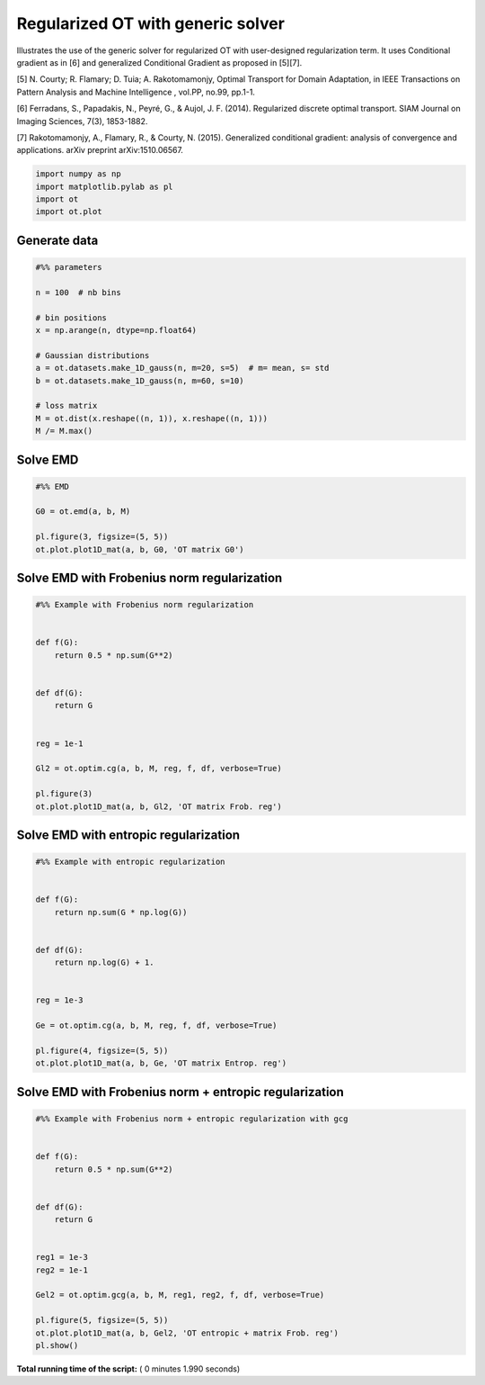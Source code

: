 

.. _sphx_glr_auto_examples_plot_optim_OTreg.py:


==================================
Regularized OT with generic solver
==================================

Illustrates the use of the generic solver for regularized OT with
user-designed regularization term. It uses Conditional gradient as in [6] and
generalized Conditional Gradient as proposed in [5][7].


[5] N. Courty; R. Flamary; D. Tuia; A. Rakotomamonjy, Optimal Transport for
Domain Adaptation, in IEEE Transactions on Pattern Analysis and Machine
Intelligence , vol.PP, no.99, pp.1-1.

[6] Ferradans, S., Papadakis, N., Peyré, G., & Aujol, J. F. (2014).
Regularized discrete optimal transport. SIAM Journal on Imaging Sciences,
7(3), 1853-1882.

[7] Rakotomamonjy, A., Flamary, R., & Courty, N. (2015). Generalized
conditional gradient: analysis of convergence and applications.
arXiv preprint arXiv:1510.06567.






.. code-block:: python


    import numpy as np
    import matplotlib.pylab as pl
    import ot
    import ot.plot







Generate data
-------------



.. code-block:: python


    #%% parameters

    n = 100  # nb bins

    # bin positions
    x = np.arange(n, dtype=np.float64)

    # Gaussian distributions
    a = ot.datasets.make_1D_gauss(n, m=20, s=5)  # m= mean, s= std
    b = ot.datasets.make_1D_gauss(n, m=60, s=10)

    # loss matrix
    M = ot.dist(x.reshape((n, 1)), x.reshape((n, 1)))
    M /= M.max()







Solve EMD
---------



.. code-block:: python


    #%% EMD

    G0 = ot.emd(a, b, M)

    pl.figure(3, figsize=(5, 5))
    ot.plot.plot1D_mat(a, b, G0, 'OT matrix G0')




.. image:: /auto_examples/images/sphx_glr_plot_optim_OTreg_003.png
    :align: center




Solve EMD with Frobenius norm regularization
--------------------------------------------



.. code-block:: python


    #%% Example with Frobenius norm regularization


    def f(G):
        return 0.5 * np.sum(G**2)


    def df(G):
        return G


    reg = 1e-1

    Gl2 = ot.optim.cg(a, b, M, reg, f, df, verbose=True)

    pl.figure(3)
    ot.plot.plot1D_mat(a, b, Gl2, 'OT matrix Frob. reg')




.. image:: /auto_examples/images/sphx_glr_plot_optim_OTreg_004.png
    :align: center


.. rst-class:: sphx-glr-script-out

 Out::

    It.  |Loss        |Delta loss
    --------------------------------
        0|1.760578e-01|0.000000e+00
        1|1.669467e-01|-5.457501e-02
        2|1.665639e-01|-2.298130e-03
        3|1.664378e-01|-7.572776e-04
        4|1.664077e-01|-1.811855e-04
        5|1.663912e-01|-9.936787e-05
        6|1.663852e-01|-3.555826e-05
        7|1.663814e-01|-2.305693e-05
        8|1.663785e-01|-1.760450e-05
        9|1.663767e-01|-1.078011e-05
       10|1.663751e-01|-9.525192e-06
       11|1.663737e-01|-8.396466e-06
       12|1.663727e-01|-6.086938e-06
       13|1.663720e-01|-4.042609e-06
       14|1.663713e-01|-4.160914e-06
       15|1.663707e-01|-3.823502e-06
       16|1.663702e-01|-3.022440e-06
       17|1.663697e-01|-3.181249e-06
       18|1.663692e-01|-2.698532e-06
       19|1.663687e-01|-3.258253e-06
    It.  |Loss        |Delta loss
    --------------------------------
       20|1.663682e-01|-2.741118e-06
       21|1.663678e-01|-2.624135e-06
       22|1.663673e-01|-2.645179e-06
       23|1.663670e-01|-1.957237e-06
       24|1.663666e-01|-2.261541e-06
       25|1.663663e-01|-1.851305e-06
       26|1.663660e-01|-1.942296e-06
       27|1.663657e-01|-2.092896e-06
       28|1.663653e-01|-1.924361e-06
       29|1.663651e-01|-1.625455e-06
       30|1.663648e-01|-1.641123e-06
       31|1.663645e-01|-1.566666e-06
       32|1.663643e-01|-1.338514e-06
       33|1.663641e-01|-1.222711e-06
       34|1.663639e-01|-1.221805e-06
       35|1.663637e-01|-1.440781e-06
       36|1.663634e-01|-1.520091e-06
       37|1.663632e-01|-1.288193e-06
       38|1.663630e-01|-1.123055e-06
       39|1.663628e-01|-1.024487e-06
    It.  |Loss        |Delta loss
    --------------------------------
       40|1.663627e-01|-1.079606e-06
       41|1.663625e-01|-1.172093e-06
       42|1.663623e-01|-1.047880e-06
       43|1.663621e-01|-1.010577e-06
       44|1.663619e-01|-1.064438e-06
       45|1.663618e-01|-9.882375e-07
       46|1.663616e-01|-8.532647e-07
       47|1.663615e-01|-9.930189e-07
       48|1.663613e-01|-8.728955e-07
       49|1.663612e-01|-9.524214e-07
       50|1.663610e-01|-9.088418e-07
       51|1.663609e-01|-7.639430e-07
       52|1.663608e-01|-6.662611e-07
       53|1.663607e-01|-7.133700e-07
       54|1.663605e-01|-7.648141e-07
       55|1.663604e-01|-6.557516e-07
       56|1.663603e-01|-7.304213e-07
       57|1.663602e-01|-6.353809e-07
       58|1.663601e-01|-7.968279e-07
       59|1.663600e-01|-6.367159e-07
    It.  |Loss        |Delta loss
    --------------------------------
       60|1.663599e-01|-5.610790e-07
       61|1.663598e-01|-5.787466e-07
       62|1.663596e-01|-6.937777e-07
       63|1.663596e-01|-5.599432e-07
       64|1.663595e-01|-5.813048e-07
       65|1.663594e-01|-5.724600e-07
       66|1.663593e-01|-6.081892e-07
       67|1.663592e-01|-5.948732e-07
       68|1.663591e-01|-4.941833e-07
       69|1.663590e-01|-5.213739e-07
       70|1.663589e-01|-5.127355e-07
       71|1.663588e-01|-4.349251e-07
       72|1.663588e-01|-5.007084e-07
       73|1.663587e-01|-4.880265e-07
       74|1.663586e-01|-4.931950e-07
       75|1.663585e-01|-4.981309e-07
       76|1.663584e-01|-3.952959e-07
       77|1.663584e-01|-4.544857e-07
       78|1.663583e-01|-4.237579e-07
       79|1.663582e-01|-4.382386e-07
    It.  |Loss        |Delta loss
    --------------------------------
       80|1.663582e-01|-3.646051e-07
       81|1.663581e-01|-4.197994e-07
       82|1.663580e-01|-4.072764e-07
       83|1.663580e-01|-3.994645e-07
       84|1.663579e-01|-4.842721e-07
       85|1.663578e-01|-3.276486e-07
       86|1.663578e-01|-3.737346e-07
       87|1.663577e-01|-4.282043e-07
       88|1.663576e-01|-4.020937e-07
       89|1.663576e-01|-3.431951e-07
       90|1.663575e-01|-3.052335e-07
       91|1.663575e-01|-3.500538e-07
       92|1.663574e-01|-3.063176e-07
       93|1.663573e-01|-3.576367e-07
       94|1.663573e-01|-3.224681e-07
       95|1.663572e-01|-3.673221e-07
       96|1.663572e-01|-3.635561e-07
       97|1.663571e-01|-3.527236e-07
       98|1.663571e-01|-2.788548e-07
       99|1.663570e-01|-2.727141e-07
    It.  |Loss        |Delta loss
    --------------------------------
      100|1.663570e-01|-3.127278e-07
      101|1.663569e-01|-2.637504e-07
      102|1.663569e-01|-2.922750e-07
      103|1.663568e-01|-3.076454e-07
      104|1.663568e-01|-2.911509e-07
      105|1.663567e-01|-2.403398e-07
      106|1.663567e-01|-2.439790e-07
      107|1.663567e-01|-2.634542e-07
      108|1.663566e-01|-2.452203e-07
      109|1.663566e-01|-2.852991e-07
      110|1.663565e-01|-2.165490e-07
      111|1.663565e-01|-2.450250e-07
      112|1.663564e-01|-2.685294e-07
      113|1.663564e-01|-2.821800e-07
      114|1.663564e-01|-2.237390e-07
      115|1.663563e-01|-1.992842e-07
      116|1.663563e-01|-2.166739e-07
      117|1.663563e-01|-2.086064e-07
      118|1.663562e-01|-2.435945e-07
      119|1.663562e-01|-2.292497e-07
    It.  |Loss        |Delta loss
    --------------------------------
      120|1.663561e-01|-2.366209e-07
      121|1.663561e-01|-2.138746e-07
      122|1.663561e-01|-2.009637e-07
      123|1.663560e-01|-2.386258e-07
      124|1.663560e-01|-1.927442e-07
      125|1.663560e-01|-2.081681e-07
      126|1.663559e-01|-1.759123e-07
      127|1.663559e-01|-1.890771e-07
      128|1.663559e-01|-1.971315e-07
      129|1.663558e-01|-2.101983e-07
      130|1.663558e-01|-2.035645e-07
      131|1.663558e-01|-1.984492e-07
      132|1.663557e-01|-1.849064e-07
      133|1.663557e-01|-1.795703e-07
      134|1.663557e-01|-1.624087e-07
      135|1.663557e-01|-1.689557e-07
      136|1.663556e-01|-1.644308e-07
      137|1.663556e-01|-1.618007e-07
      138|1.663556e-01|-1.483013e-07
      139|1.663555e-01|-1.708771e-07
    It.  |Loss        |Delta loss
    --------------------------------
      140|1.663555e-01|-2.013847e-07
      141|1.663555e-01|-1.721217e-07
      142|1.663554e-01|-2.027911e-07
      143|1.663554e-01|-1.764565e-07
      144|1.663554e-01|-1.677151e-07
      145|1.663554e-01|-1.351982e-07
      146|1.663553e-01|-1.423360e-07
      147|1.663553e-01|-1.541112e-07
      148|1.663553e-01|-1.491601e-07
      149|1.663553e-01|-1.466407e-07
      150|1.663552e-01|-1.801524e-07
      151|1.663552e-01|-1.714107e-07
      152|1.663552e-01|-1.491257e-07
      153|1.663552e-01|-1.513799e-07
      154|1.663551e-01|-1.354539e-07
      155|1.663551e-01|-1.233818e-07
      156|1.663551e-01|-1.576219e-07
      157|1.663551e-01|-1.452791e-07
      158|1.663550e-01|-1.262867e-07
      159|1.663550e-01|-1.316379e-07
    It.  |Loss        |Delta loss
    --------------------------------
      160|1.663550e-01|-1.295447e-07
      161|1.663550e-01|-1.283286e-07
      162|1.663550e-01|-1.569222e-07
      163|1.663549e-01|-1.172942e-07
      164|1.663549e-01|-1.399809e-07
      165|1.663549e-01|-1.229432e-07
      166|1.663549e-01|-1.326191e-07
      167|1.663548e-01|-1.209694e-07
      168|1.663548e-01|-1.372136e-07
      169|1.663548e-01|-1.338395e-07
      170|1.663548e-01|-1.416497e-07
      171|1.663548e-01|-1.298576e-07
      172|1.663547e-01|-1.190590e-07
      173|1.663547e-01|-1.167083e-07
      174|1.663547e-01|-1.069425e-07
      175|1.663547e-01|-1.217780e-07
      176|1.663547e-01|-1.140754e-07
      177|1.663546e-01|-1.160707e-07
      178|1.663546e-01|-1.101798e-07
      179|1.663546e-01|-1.114904e-07
    It.  |Loss        |Delta loss
    --------------------------------
      180|1.663546e-01|-1.064022e-07
      181|1.663546e-01|-9.258231e-08
      182|1.663546e-01|-1.213120e-07
      183|1.663545e-01|-1.164296e-07
      184|1.663545e-01|-1.188762e-07
      185|1.663545e-01|-9.394153e-08
      186|1.663545e-01|-1.028656e-07
      187|1.663545e-01|-1.115348e-07
      188|1.663544e-01|-9.768310e-08
      189|1.663544e-01|-1.021806e-07
      190|1.663544e-01|-1.086303e-07
      191|1.663544e-01|-9.879008e-08
      192|1.663544e-01|-1.050210e-07
      193|1.663544e-01|-1.002463e-07
      194|1.663543e-01|-1.062747e-07
      195|1.663543e-01|-9.348538e-08
      196|1.663543e-01|-7.992512e-08
      197|1.663543e-01|-9.558020e-08
      198|1.663543e-01|-9.993772e-08
      199|1.663543e-01|-8.588499e-08
    It.  |Loss        |Delta loss
    --------------------------------
      200|1.663543e-01|-8.737134e-08


Solve EMD with entropic regularization
--------------------------------------



.. code-block:: python


    #%% Example with entropic regularization


    def f(G):
        return np.sum(G * np.log(G))


    def df(G):
        return np.log(G) + 1.


    reg = 1e-3

    Ge = ot.optim.cg(a, b, M, reg, f, df, verbose=True)

    pl.figure(4, figsize=(5, 5))
    ot.plot.plot1D_mat(a, b, Ge, 'OT matrix Entrop. reg')




.. image:: /auto_examples/images/sphx_glr_plot_optim_OTreg_006.png
    :align: center


.. rst-class:: sphx-glr-script-out

 Out::

    It.  |Loss        |Delta loss
    --------------------------------
        0|1.692289e-01|0.000000e+00
        1|1.617643e-01|-4.614437e-02
        2|1.612639e-01|-3.102965e-03
        3|1.611291e-01|-8.371098e-04
        4|1.610468e-01|-5.110558e-04
        5|1.610198e-01|-1.672927e-04
        6|1.610130e-01|-4.232417e-05
        7|1.610090e-01|-2.513455e-05
        8|1.610002e-01|-5.443507e-05
        9|1.609996e-01|-3.657071e-06
       10|1.609948e-01|-2.998735e-05
       11|1.609695e-01|-1.569217e-04
       12|1.609533e-01|-1.010779e-04
       13|1.609520e-01|-8.043897e-06
       14|1.609465e-01|-3.415246e-05
       15|1.609386e-01|-4.898605e-05
       16|1.609324e-01|-3.837052e-05
       17|1.609298e-01|-1.617826e-05
       18|1.609184e-01|-7.080015e-05
       19|1.609083e-01|-6.273206e-05
    It.  |Loss        |Delta loss
    --------------------------------
       20|1.608988e-01|-5.940805e-05
       21|1.608853e-01|-8.380030e-05
       22|1.608844e-01|-5.185045e-06
       23|1.608824e-01|-1.279113e-05
       24|1.608819e-01|-3.156821e-06
       25|1.608783e-01|-2.205746e-05
       26|1.608764e-01|-1.189894e-05
       27|1.608755e-01|-5.474607e-06
       28|1.608737e-01|-1.144227e-05
       29|1.608676e-01|-3.775335e-05
       30|1.608638e-01|-2.348020e-05
       31|1.608627e-01|-6.863136e-06
       32|1.608529e-01|-6.110230e-05
       33|1.608487e-01|-2.641106e-05
       34|1.608409e-01|-4.823638e-05
       35|1.608373e-01|-2.256641e-05
       36|1.608338e-01|-2.132444e-05
       37|1.608310e-01|-1.786649e-05
       38|1.608260e-01|-3.103848e-05
       39|1.608206e-01|-3.321265e-05
    It.  |Loss        |Delta loss
    --------------------------------
       40|1.608201e-01|-3.054747e-06
       41|1.608195e-01|-4.198335e-06
       42|1.608193e-01|-8.458736e-07
       43|1.608159e-01|-2.153759e-05
       44|1.608115e-01|-2.738314e-05
       45|1.608108e-01|-3.960032e-06
       46|1.608081e-01|-1.675447e-05
       47|1.608072e-01|-5.976340e-06
       48|1.608046e-01|-1.604130e-05
       49|1.608020e-01|-1.617036e-05
       50|1.608014e-01|-3.957795e-06
       51|1.608011e-01|-1.292411e-06
       52|1.607998e-01|-8.431795e-06
       53|1.607964e-01|-2.127054e-05
       54|1.607947e-01|-1.021878e-05
       55|1.607947e-01|-3.560621e-07
       56|1.607900e-01|-2.929781e-05
       57|1.607890e-01|-5.740229e-06
       58|1.607858e-01|-2.039550e-05
       59|1.607836e-01|-1.319545e-05
    It.  |Loss        |Delta loss
    --------------------------------
       60|1.607826e-01|-6.378947e-06
       61|1.607808e-01|-1.145102e-05
       62|1.607776e-01|-1.941743e-05
       63|1.607743e-01|-2.087422e-05
       64|1.607741e-01|-1.310249e-06
       65|1.607738e-01|-1.682752e-06
       66|1.607691e-01|-2.913936e-05
       67|1.607671e-01|-1.288855e-05
       68|1.607654e-01|-1.002448e-05
       69|1.607641e-01|-8.209492e-06
       70|1.607632e-01|-5.588467e-06
       71|1.607619e-01|-8.050388e-06
       72|1.607618e-01|-9.417493e-07
       73|1.607598e-01|-1.210509e-05
       74|1.607591e-01|-4.392914e-06
       75|1.607579e-01|-7.759587e-06
       76|1.607574e-01|-2.760280e-06
       77|1.607556e-01|-1.146469e-05
       78|1.607550e-01|-3.689456e-06
       79|1.607550e-01|-4.065631e-08
    It.  |Loss        |Delta loss
    --------------------------------
       80|1.607539e-01|-6.555681e-06
       81|1.607528e-01|-7.177470e-06
       82|1.607527e-01|-5.306068e-07
       83|1.607514e-01|-7.816045e-06
       84|1.607511e-01|-2.301970e-06
       85|1.607504e-01|-4.281072e-06
       86|1.607503e-01|-7.821886e-07
       87|1.607480e-01|-1.403013e-05
       88|1.607480e-01|-1.169298e-08
       89|1.607473e-01|-4.235982e-06
       90|1.607470e-01|-1.717105e-06
       91|1.607470e-01|-6.148402e-09
       92|1.607462e-01|-5.396481e-06
       93|1.607461e-01|-5.194954e-07
       94|1.607450e-01|-6.525707e-06
       95|1.607442e-01|-5.332060e-06
       96|1.607439e-01|-1.682093e-06
       97|1.607437e-01|-1.594796e-06
       98|1.607435e-01|-7.923812e-07
       99|1.607420e-01|-9.738552e-06
    It.  |Loss        |Delta loss
    --------------------------------
      100|1.607419e-01|-1.022448e-07
      101|1.607419e-01|-4.865999e-07
      102|1.607418e-01|-7.092012e-07
      103|1.607408e-01|-5.861815e-06
      104|1.607402e-01|-3.953266e-06
      105|1.607395e-01|-3.969572e-06
      106|1.607390e-01|-3.612075e-06
      107|1.607377e-01|-7.683735e-06
      108|1.607365e-01|-7.777599e-06
      109|1.607364e-01|-2.335096e-07
      110|1.607364e-01|-4.562036e-07
      111|1.607360e-01|-2.089538e-06
      112|1.607356e-01|-2.755355e-06
      113|1.607349e-01|-4.501960e-06
      114|1.607347e-01|-1.160544e-06
      115|1.607346e-01|-6.289450e-07
      116|1.607345e-01|-2.092146e-07
      117|1.607336e-01|-5.990866e-06
      118|1.607330e-01|-3.348498e-06
      119|1.607328e-01|-1.256222e-06
    It.  |Loss        |Delta loss
    --------------------------------
      120|1.607320e-01|-5.418353e-06
      121|1.607318e-01|-8.296189e-07
      122|1.607311e-01|-4.381608e-06
      123|1.607310e-01|-8.913901e-07
      124|1.607309e-01|-3.808821e-07
      125|1.607302e-01|-4.608994e-06
      126|1.607294e-01|-5.063777e-06
      127|1.607290e-01|-2.532835e-06
      128|1.607285e-01|-2.870049e-06
      129|1.607284e-01|-4.892812e-07
      130|1.607281e-01|-1.760452e-06
      131|1.607279e-01|-1.727139e-06
      132|1.607275e-01|-2.220706e-06
      133|1.607271e-01|-2.516930e-06
      134|1.607269e-01|-1.201434e-06
      135|1.607269e-01|-2.183459e-09
      136|1.607262e-01|-4.223011e-06
      137|1.607258e-01|-2.530202e-06
      138|1.607258e-01|-1.857260e-07
      139|1.607256e-01|-1.401957e-06
    It.  |Loss        |Delta loss
    --------------------------------
      140|1.607250e-01|-3.242751e-06
      141|1.607247e-01|-2.308071e-06
      142|1.607247e-01|-4.730700e-08
      143|1.607246e-01|-4.240229e-07
      144|1.607242e-01|-2.484810e-06
      145|1.607238e-01|-2.539206e-06
      146|1.607234e-01|-2.535574e-06
      147|1.607231e-01|-1.954802e-06
      148|1.607228e-01|-1.765447e-06
      149|1.607228e-01|-1.620007e-08
      150|1.607222e-01|-3.615783e-06
      151|1.607222e-01|-8.668516e-08
      152|1.607215e-01|-4.000673e-06
      153|1.607213e-01|-1.774103e-06
      154|1.607213e-01|-6.328834e-09
      155|1.607209e-01|-2.418783e-06
      156|1.607208e-01|-2.848492e-07
      157|1.607207e-01|-8.836043e-07
      158|1.607205e-01|-1.192836e-06
      159|1.607202e-01|-1.638022e-06
    It.  |Loss        |Delta loss
    --------------------------------
      160|1.607202e-01|-3.670914e-08
      161|1.607197e-01|-3.153709e-06
      162|1.607197e-01|-2.419565e-09
      163|1.607194e-01|-2.136882e-06
      164|1.607194e-01|-1.173754e-09
      165|1.607192e-01|-8.169238e-07
      166|1.607191e-01|-9.218755e-07
      167|1.607189e-01|-9.459255e-07
      168|1.607187e-01|-1.294835e-06
      169|1.607186e-01|-5.797668e-07
      170|1.607186e-01|-4.706272e-08
      171|1.607183e-01|-1.753383e-06
      172|1.607183e-01|-1.681573e-07
      173|1.607183e-01|-2.563971e-10


Solve EMD with Frobenius norm + entropic regularization
-------------------------------------------------------



.. code-block:: python


    #%% Example with Frobenius norm + entropic regularization with gcg


    def f(G):
        return 0.5 * np.sum(G**2)


    def df(G):
        return G


    reg1 = 1e-3
    reg2 = 1e-1

    Gel2 = ot.optim.gcg(a, b, M, reg1, reg2, f, df, verbose=True)

    pl.figure(5, figsize=(5, 5))
    ot.plot.plot1D_mat(a, b, Gel2, 'OT entropic + matrix Frob. reg')
    pl.show()



.. image:: /auto_examples/images/sphx_glr_plot_optim_OTreg_008.png
    :align: center


.. rst-class:: sphx-glr-script-out

 Out::

    It.  |Loss        |Delta loss
    --------------------------------
        0|1.693084e-01|0.000000e+00
        1|1.610121e-01|-5.152589e-02
        2|1.609378e-01|-4.622297e-04
        3|1.609284e-01|-5.830043e-05
        4|1.609284e-01|-1.111407e-12


**Total running time of the script:** ( 0 minutes  1.990 seconds)



.. only :: html

 .. container:: sphx-glr-footer


  .. container:: sphx-glr-download

     :download:`Download Python source code: plot_optim_OTreg.py <plot_optim_OTreg.py>`



  .. container:: sphx-glr-download

     :download:`Download Jupyter notebook: plot_optim_OTreg.ipynb <plot_optim_OTreg.ipynb>`


.. only:: html

 .. rst-class:: sphx-glr-signature

    `Gallery generated by Sphinx-Gallery <https://sphinx-gallery.readthedocs.io>`_
